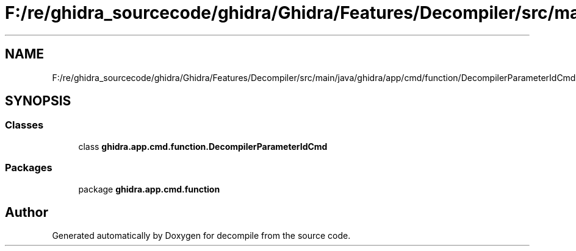 .TH "F:/re/ghidra_sourcecode/ghidra/Ghidra/Features/Decompiler/src/main/java/ghidra/app/cmd/function/DecompilerParameterIdCmd.java" 3 "Sun Apr 14 2019" "decompile" \" -*- nroff -*-
.ad l
.nh
.SH NAME
F:/re/ghidra_sourcecode/ghidra/Ghidra/Features/Decompiler/src/main/java/ghidra/app/cmd/function/DecompilerParameterIdCmd.java
.SH SYNOPSIS
.br
.PP
.SS "Classes"

.in +1c
.ti -1c
.RI "class \fBghidra\&.app\&.cmd\&.function\&.DecompilerParameterIdCmd\fP"
.br
.in -1c
.SS "Packages"

.in +1c
.ti -1c
.RI "package \fBghidra\&.app\&.cmd\&.function\fP"
.br
.in -1c
.SH "Author"
.PP 
Generated automatically by Doxygen for decompile from the source code\&.
